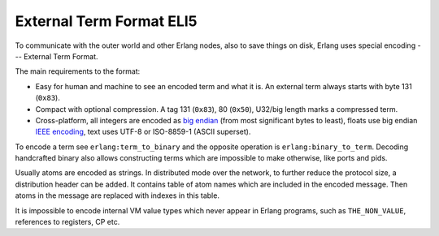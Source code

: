 External Term Format ELI5
=========================

To communicate with the outer world and other Erlang nodes, also to save things
on disk, Erlang uses special encoding --- External Term Format.

The main requirements to the format:

*   Easy for human and machine to see an encoded term and what it is. An external
    term always starts with byte 131 (``0x83``).
*   Compact with optional compression.
    A tag 131 (``0x83``), 80 (``0x50``), U32/big length marks a compressed term.
*   Cross-platform, all integers are encoded as
    `big endian <https://en.wikipedia.org/wiki/Endianness>`_ (from most
    significant bytes to least),
    floats use big endian
    `IEEE encoding <https://en.wikipedia.org/wiki/IEEE_floating_point>`_,
    text uses UTF-8 or ISO-8859-1 (ASCII superset).

To encode a term see ``erlang:term_to_binary`` and the opposite operation is
``erlang:binary_to_term``.
Decoding handcrafted binary also allows constructing terms which are
impossible to make otherwise, like ports and pids.

Usually atoms are encoded as strings.
In distributed mode over the network, to further reduce the protocol size,
a distribution header can be added.
It contains table of atom names which are included in the encoded message.
Then atoms in the message are replaced with indexes in this table.

It is impossible to encode internal VM value types which never appear in
Erlang programs, such as ``THE_NON_VALUE``, references to registers, CP etc.

.. seealso::
    `External Term Format <http://erlang.org/doc/apps/erts/erl_ext_dist.html>`_
    documentation.
